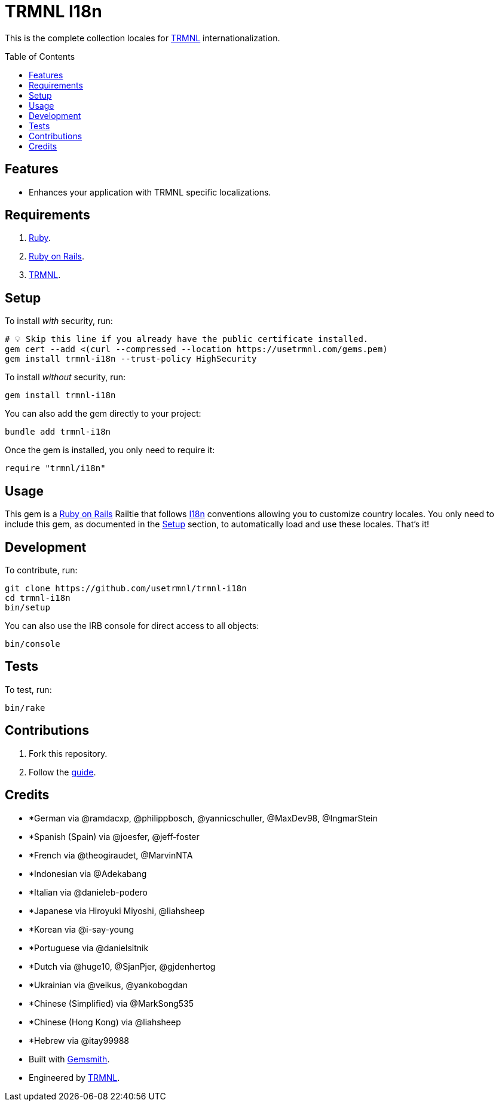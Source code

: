 :toc: macro
:toclevels: 5
:figure-caption!:

:trmnl_link: link:https://usetrmnl.com[TRMNL]
:ror_link: link:https://rubyonrails.org[Ruby on Rails]
:i18n_link: link:https://guides.rubyonrails.org/i18n.html[I18n]

= TRMNL I18n

This is the complete collection locales for {trmnl_link} internationalization.

toc::[]

== Features

* Enhances your application with TRMNL specific localizations.

== Requirements

. link:https://www.ruby-lang.org[Ruby].
. {ror_link}.
. {trmnl_link}.

== Setup

To install _with_ security, run:

[source,bash]
----
# 💡 Skip this line if you already have the public certificate installed.
gem cert --add <(curl --compressed --location https://usetrmnl.com/gems.pem)
gem install trmnl-i18n --trust-policy HighSecurity
----

To install _without_ security, run:

[source,bash]
----
gem install trmnl-i18n
----

You can also add the gem directly to your project:

[source,bash]
----
bundle add trmnl-i18n
----

Once the gem is installed, you only need to require it:

[source,ruby]
----
require "trmnl/i18n"
----

== Usage

This gem is a {ror_link} Railtie that follows {i18n_link} conventions allowing you to customize country locales. You only need to include this gem, as documented in the xref:_setup[Setup] section, to automatically load and use these locales. That's it!

== Development

To contribute, run:

[source,bash]
----
git clone https://github.com/usetrmnl/trmnl-i18n
cd trmnl-i18n
bin/setup
----

You can also use the IRB console for direct access to all objects:

[source,bash]
----
bin/console
----

== Tests

To test, run:

[source,bash]
----
bin/rake
----

== Contributions

1. Fork this repository.
2. Follow the link:https://github.com/usetrmnl/localizations/blob/master/GUIDE.md[guide].

== Credits

* *German via @ramdacxp, @philippbosch, @yannicschuller, @MaxDev98, @IngmarStein
* *Spanish (Spain) via @joesfer, @jeff-foster
* *French via @theogiraudet, @MarvinNTA
* *Indonesian via @Adekabang
* *Italian via @danieleb-podero
* *Japanese via Hiroyuki Miyoshi, @liahsheep
* *Korean via @i-say-young
* *Portuguese via @danielsitnik
* *Dutch via @huge10, @SjanPjer, @gjdenhertog
* *Ukrainian via @veikus, @yankobogdan
* *Chinese (Simplified) via @MarkSong535
* *Chinese (Hong Kong) via @liahsheep
* *Hebrew via @itay99988
* Built with link:https://alchemists.io/projects/gemsmith[Gemsmith].
* Engineered by link:https://usetrmnl.com[TRMNL].
